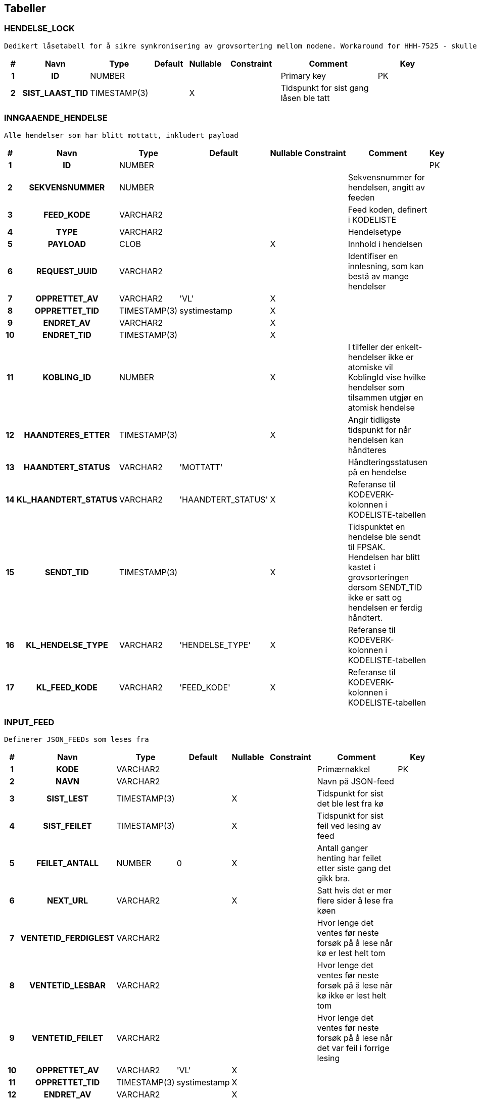 
== Tabeller

=== HENDELSE_LOCK
....
Dedikert låsetabell for å sikre synkronisering av grovsortering mellom nodene. Workaround for HHH-7525 - skulle helst låst rett på INNGAAENDE_HENDELSE.
....


[options="header", cols="5h,10h,5,10,5,15,30,20"]
|===
|#|Navn|Type|Default|Nullable|Constraint|Comment|Key
|1|ID|NUMBER||||Primary key|PK
|2|SIST_LAAST_TID|TIMESTAMP(3)||X||Tidspunkt for sist gang låsen ble tatt|
|===


=== INNGAAENDE_HENDELSE
....
Alle hendelser som har blitt mottatt, inkludert payload
....


[options="header", cols="5h,10h,5,10,5,15,30,20"]
|===
|#|Navn|Type|Default|Nullable|Constraint|Comment|Key
|1|ID|NUMBER|||||PK
|2|SEKVENSNUMMER|NUMBER||||Sekvensnummer for hendelsen, angitt av feeden|
|3|FEED_KODE|VARCHAR2||||Feed koden, definert i KODELISTE|
|4|TYPE|VARCHAR2||||Hendelsetype|
|5|PAYLOAD|CLOB||X||Innhold i hendelsen|
|6|REQUEST_UUID|VARCHAR2||||Identifiser en innlesning, som kan bestå av mange hendelser|
|7|OPPRETTET_AV|VARCHAR2|'VL'|X|||
|8|OPPRETTET_TID|TIMESTAMP(3)|systimestamp|X|||
|9|ENDRET_AV|VARCHAR2||X|||
|10|ENDRET_TID|TIMESTAMP(3)||X|||
|11|KOBLING_ID|NUMBER||X||I tilfeller der enkelt-hendelser ikke er atomiske vil KoblingId vise hvilke hendelser som tilsammen utgjør en atomisk hendelse|
|12|HAANDTERES_ETTER|TIMESTAMP(3)||X||Angir tidligste tidspunkt for når hendelsen kan håndteres|
|13|HAANDTERT_STATUS|VARCHAR2|'MOTTATT'|||Håndteringsstatusen på en hendelse|
|14|KL_HAANDTERT_STATUS|VARCHAR2|'HAANDTERT_STATUS'|X||Referanse til KODEVERK-kolonnen i KODELISTE-tabellen|
|15|SENDT_TID|TIMESTAMP(3)||X||Tidspunktet en hendelse ble sendt til FPSAK. Hendelsen har blitt kastet i grovsorteringen dersom SENDT_TID ikke er satt og hendelsen er ferdig håndtert.|
|16|KL_HENDELSE_TYPE|VARCHAR2|'HENDELSE_TYPE'|X||Referanse til KODEVERK-kolonnen i KODELISTE-tabellen|
|17|KL_FEED_KODE|VARCHAR2|'FEED_KODE'|X||Referanse til KODEVERK-kolonnen i KODELISTE-tabellen|
|===


=== INPUT_FEED
....
Definerer JSON_FEEDs som leses fra
....


[options="header", cols="5h,10h,5,10,5,15,30,20"]
|===
|#|Navn|Type|Default|Nullable|Constraint|Comment|Key
|1|KODE|VARCHAR2||||Primærnøkkel|PK
|2|NAVN|VARCHAR2||||Navn på JSON-feed|
|3|SIST_LEST|TIMESTAMP(3)||X||Tidspunkt for sist det ble lest fra kø|
|4|SIST_FEILET|TIMESTAMP(3)||X||Tidspunkt for sist feil ved lesing av feed|
|5|FEILET_ANTALL|NUMBER|0|X||Antall ganger henting har feilet etter siste gang det gikk bra.|
|6|NEXT_URL|VARCHAR2||X||Satt hvis det er mer flere sider å lese fra køen|
|7|VENTETID_FERDIGLEST|VARCHAR2||||Hvor lenge det ventes før neste forsøk på å lese når kø er lest helt tom|
|8|VENTETID_LESBAR|VARCHAR2||||Hvor lenge det ventes før neste forsøk på å lese når kø ikke er lest helt tom|
|9|VENTETID_FEILET|VARCHAR2||||Hvor lenge det ventes før neste forsøk på å lese når det var feil i forrige lesing|
|10|OPPRETTET_AV|VARCHAR2|'VL'|X|||
|11|OPPRETTET_TID|TIMESTAMP(3)|systimestamp|X|||
|12|ENDRET_AV|VARCHAR2||X|||
|13|ENDRET_TID|TIMESTAMP(3)||X|||
|===


=== KODELISTE
....
Inneholder lister av koder for alle Kodeverk som benyttes i applikasjonen.  Både offisielle (synkronisert fra sentralt hold i Nav) såvel som interne Kodeverk.  Offisielle koder skiller seg ut ved at nav_offisiell_kode er populert. Følgelig vil gyldig_tom/fom, navn, språk og beskrivelse lastes ned fra Kodeverkklienten eller annen kilde sentralt
....


[options="header", cols="5h,10h,5,10,5,15,30,20"]
|===
|#|Navn|Type|Default|Nullable|Constraint|Comment|Key
|1|ID|NUMBER||||Primary Key|PK
|2|KODEVERK|VARCHAR2||||(PK) og FK - kodeverk|
|3|KODE|VARCHAR2||||(PK) Unik kode innenfor kodeverk. Denne koden er alltid brukt internt|
|4|OFFISIELL_KODE|VARCHAR2||X||(Optional) Offisiell kode hos kodeverkeier. Denne kan avvike fra kode der systemet har egne koder. Kan brukes til å veksle inn kode i offisiell kode når det trengs for integrasjon med andre systemer|
|5|BESKRIVELSE|VARCHAR2||X||Beskrivelse av koden|
|6|GYLDIG_FOM|DATE|sysdate|||Dato Kodeverket er gyldig fra og med|
|7|GYLDIG_TOM|DATE|to_date('31.12.9999', 'dd.mm.yyyy')|||Dato Kodeverket er gyldig til og med|
|8|OPPRETTET_AV|VARCHAR2|'VL'||||
|9|OPPRETTET_TID|TIMESTAMP(3)|systimestamp||||
|10|ENDRET_AV|VARCHAR2||X|||
|11|ENDRET_TID|TIMESTAMP(3)||X|||
|12|EKSTRA_DATA|VARCHAR2||X||(Optional) Tilleggsdata brukt av kodeverket.  Format er kodeverk spesifikt - eks. kan være tekst, json, key-value, etc.|
|===


=== KODELISTE_NAVN_I18N
....
Ny tabell som vil holde kodeliste navn verdi av all språk vi støtte
....


[options="header", cols="5h,10h,5,10,5,15,30,20"]
|===
|#|Navn|Type|Default|Nullable|Constraint|Comment|Key
|1|ID|NUMBER|||||PK
|2|KL_KODEVERK|VARCHAR2||||FK - Kodeverk fra kodeliste tabell|
|3|KL_KODE|VARCHAR2||||FK - Kode fra kodeliste tabell|
|4|SPRAK|VARCHAR2||||Respective språk|
|5|NAVN|VARCHAR2||X|||
|6|OPPRETTET_AV|VARCHAR2|'VL'||||
|7|OPPRETTET_TID|TIMESTAMP(3)|systimestamp||||
|8|ENDRET_AV|VARCHAR2||X|||
|9|ENDRET_TID|TIMESTAMP(3)||X|||
|===


=== KODEVERK
....
Registrerte kodeverk. Representerer grupperinger av koder
....


[options="header", cols="5h,10h,5,10,5,15,30,20"]
|===
|#|Navn|Type|Default|Nullable|Constraint|Comment|Key
|1|KODE|VARCHAR2||||PK - definerer kodeverk|PK
|2|KODEVERK_EIER|VARCHAR2|'VL'|||Offisielt kodeverk eier (kode)|
|3|KODEVERK_EIER_REF|VARCHAR2||X||Offisielt kodeverk referanse (url)|
|4|KODEVERK_EIER_VER|VARCHAR2||X||Offisielt kodeverk versjon|
|5|KODEVERK_EIER_NAVN|VARCHAR2||X||Offisielt kodeverk navn|
|6|KODEVERK_SYNK_NYE|CHAR|'J'|||Om nye koder fra kodeverkeier skal legges til ved oppdatering.|
|7|KODEVERK_SYNK_EKSISTERENDE|CHAR|'J'|||Om eksisterende koder fra kodeverkeier skal endres ved oppdatering.|
|8|NAVN|VARCHAR2||||Navn på kodeverk|
|9|BESKRIVELSE|VARCHAR2||X||Beskrivelse av kodeverk|
|10|OPPRETTET_AV|VARCHAR2|'VL'||||
|11|OPPRETTET_TID|TIMESTAMP(3)|systimestamp||||
|12|ENDRET_AV|VARCHAR2||X|||
|13|ENDRET_TID|TIMESTAMP(3)||X|||
|14|SAMMENSATT|VARCHAR2|'N'|X||Skiller mellom sammensatt kodeverk og enkel kodeliste|
|===


=== KONFIG_VERDI
....
Angir konfigurerbare verdier med kode, eventuelt tilhørende gruppe.
....


[options="header", cols="5h,10h,5,10,5,15,30,20"]
|===
|#|Navn|Type|Default|Nullable|Constraint|Comment|Key
|1|ID|NUMBER||||Primary Key|PK
|2|KONFIG_KODE|VARCHAR2||||Angir kode som identifiserer en konfigurerbar verdi.|
|3|KONFIG_GRUPPE|VARCHAR2||||Angir gruppe en konfigurerbar verdi kode tilhører (hvis noen - kan også spesifiseres som INGEN).|
|4|KONFIG_VERDI|VARCHAR2||X||Angir verdi|
|5|GYLDIG_FOM|DATE|sysdate|||Gydlig fra-og-med dato|
|6|GYLDIG_TOM|DATE|to_date('31.12.9999', 'dd.mm.yyyy')|||Gydlig til-og-med dato|
|7|OPPRETTET_AV|VARCHAR2|'VL'||||
|8|OPPRETTET_TID|TIMESTAMP(3)|systimestamp||||
|9|ENDRET_AV|VARCHAR2||X|||
|10|ENDRET_TID|TIMESTAMP(3)||X|||
|11|KL_KONFIG_VERDI_GRUPPE|VARCHAR2|'KONFIG_VERDI_GRUPPE'||||
|===


=== KONFIG_VERDI_KODE
....
Angir unik kode for en konfigurerbar verdi for validering og utlisting av tilgjengelige koder.
....


[options="header", cols="5h,10h,5,10,5,15,30,20"]
|===
|#|Navn|Type|Default|Nullable|Constraint|Comment|Key
|1|KODE|VARCHAR2||||Primary Key|PK
|2|KONFIG_GRUPPE|VARCHAR2|'INGEN'|||Angir gruppe en konfigurerbar verdi kode tilhører (hvis noen - kan også spesifiseres som INGEN).|PK
|3|NAVN|VARCHAR2||||Angir et visningsnavn|
|4|KONFIG_TYPE|VARCHAR2||||Type angivelse for koden|
|5|BESKRIVELSE|VARCHAR2||X||Beskrivelse av formÃ¥let den konfigurerbare verdien|
|6|OPPRETTET_AV|VARCHAR2|'VL'||||
|7|OPPRETTET_TID|TIMESTAMP(3)|systimestamp||||
|8|ENDRET_AV|VARCHAR2||X|||
|9|ENDRET_TID|TIMESTAMP(3)||X|||
|10|KL_KONFIG_VERDI_GRUPPE|VARCHAR2|'KONFIG_VERDI_GRUPPE'|||Referanse til KODEVERK-kolonnen i KODELISTE-tabellen|
|11|KL_KONFIG_VERDI_TYPE|VARCHAR2|'KONFIG_VERDI_TYPE'|||Referanse til KODEVERK-kolonnen i KODELISTE-tabellen|
|===


=== PROSESS_TASK
....
Inneholder tasks som skal kjøres i bakgrunnen
....


[options="header", cols="5h,10h,5,10,5,15,30,20"]
|===
|#|Navn|Type|Default|Nullable|Constraint|Comment|Key
|1|ID|NUMBER|||||PK
|2|TASK_TYPE|VARCHAR2||||navn på task. Brukes til å matche riktig implementasjon|
|3|PRIORITET|NUMBER|0|||prioritet på task.  Høyere tall har høyere prioritet|
|4|STATUS|VARCHAR2|'KLAR'|||status på task: KLAR, NYTT_FORSOEK, FEILET, VENTER_SVAR, FERDIG|
|5|TASK_PARAMETERE|VARCHAR2||X||parametere angitt for en task|
|6|TASK_PAYLOAD|CLOB||X||inputdata for en task|
|7|TASK_GRUPPE|VARCHAR2||X||angir en unik id som grupperer flere|
|8|TASK_SEKVENS|VARCHAR2|'1'|||angir rekkefølge på task innenfor en gruppe|
|9|NESTE_KJOERING_ETTER|TIMESTAMP(0)|current_timestamp|X||tasken skal ikke kjøeres før tidspunkt er passert|
|10|FEILEDE_FORSOEK|NUMBER|0|X||antall feilede forsøk|
|11|SISTE_KJOERING_TS|TIMESTAMP(6)||X||siste gang tasken ble forsøkt kjørt (før kjøring)|
|12|SISTE_KJOERING_FEIL_KODE|VARCHAR2||X||siste feilkode tasken fikk|
|13|SISTE_KJOERING_FEIL_TEKST|CLOB||X||siste feil tasken fikk|
|14|SISTE_KJOERING_SERVER|VARCHAR2||X||navn på node som sist kjørte en task (server@pid)|
|15|VERSJON|NUMBER|0|||angir versjon for optimistisk låsing|
|16|OPPRETTET_AV|VARCHAR2|'VL'||||
|17|OPPRETTET_TID|TIMESTAMP(6)|systimestamp||||
|18|BLOKKERT_AV|NUMBER||X||Id til ProsessTask som blokkerer kjøring av denne (når status=VETO)|
|19|SISTE_KJOERING_PLUKK_TS|TIMESTAMP(6)||X||siste gang tasken ble forsøkt plukket (fra db til in-memory, før kjøring)|
|20|SISTE_KJOERING_SLUTT_TS|TIMESTAMP(6)||X||tidsstempel siste gang tasken ble kjørt (etter kjøring)|
|===


=== PROSESS_TASK_FEILHAND
....
Kodetabell for feilhåndterings-metoder. For eksempel antall ganger å prøve på nytt og til hvilke tidspunkt
....


[options="header", cols="5h,10h,5,10,5,15,30,20"]
|===
|#|Navn|Type|Default|Nullable|Constraint|Comment|Key
|1|KODE|VARCHAR2||||Kodeverk Primary Key|PK
|2|NAVN|VARCHAR2||||Lesbart navn på type feilhåndtering brukt i prosesstask|
|3|BESKRIVELSE|VARCHAR2||X||Utdypende beskrivelse av koden|
|4|OPPRETTET_AV|VARCHAR2|'VL'||||
|5|OPPRETTET_TID|TIMESTAMP(3)|systimestamp||||
|6|ENDRET_AV|VARCHAR2||X|||
|7|ENDRET_TID|TIMESTAMP(3)||X|||
|8|INPUT_VARIABEL1|NUMBER||X||input variabel 1 for feilhåndtering|
|9|INPUT_VARIABEL2|NUMBER||X||input variabel 2 for feilhåndtering|
|===


=== PROSESS_TASK_TYPE
....
Kodetabell for typer prosesser med beskrivelse og informasjon om hvilken feilhåndteringen som skal benyttes
....


[options="header", cols="5h,10h,5,10,5,15,30,20"]
|===
|#|Navn|Type|Default|Nullable|Constraint|Comment|Key
|1|KODE|VARCHAR2||||Kodeverk Primary Key|PK
|2|NAVN|VARCHAR2||X||Lesbart navn på prosesstasktype|
|3|FEIL_MAKS_FORSOEK|NUMBER|1|||MISSING COLUMN COMMENT|
|4|FEIL_SEK_MELLOM_FORSOEK|NUMBER|30|||MISSING COLUMN COMMENT|
|5|FEILHANDTERING_ALGORITME|VARCHAR2|'DEFAULT'|X||FK: PROSESS_TASK_FEILHAND|
|6|BESKRIVELSE|VARCHAR2||X||Utdypende beskrivelse av koden|
|7|OPPRETTET_AV|VARCHAR2|'VL'||||
|8|OPPRETTET_TID|TIMESTAMP(3)|systimestamp||||
|9|ENDRET_AV|VARCHAR2||X|||
|10|ENDRET_TID|TIMESTAMP(3)||X|||
|11|CRON_EXPRESSION|VARCHAR2||X||Cron-expression for når oppgaven skal kjøres på nytt|
|===


=== SCHEMA_VERSION
....
<MISSING DOCUMENTATION>
....


[options="header", cols="5h,10h,5,10,5,15,30,20"]
|===
|#|Navn|Type|Default|Nullable|Constraint|Comment|Key
|1|INSTALLED_RANK|NUMBER|||||PK
|2|VERSION|VARCHAR2||X|||
|3|DESCRIPTION|VARCHAR2|||||
|4|TYPE|VARCHAR2|||||
|5|SCRIPT|VARCHAR2|||||
|6|CHECKSUM|NUMBER||X|||
|7|INSTALLED_BY|VARCHAR2|||||
|8|INSTALLED_ON|TIMESTAMP(6)|CURRENT_TIMESTAMP||||
|9|EXECUTION_TIME|NUMBER|||||
|10|SUCCESS|NUMBER|||||
|===


== Kodeverk

=== INPUT_FEED
....
Definerer JSON_FEEDs som leses fra
....


[options="header", cols="0,0,0,0,0,0,0,0,0h"]
|===
|NAVN|SIST_LEST|SIST_FEILET|FEILET_ANTALL|NEXT_URL|VENTETID_FERDIGLEST|VENTETID_LESBAR|VENTETID_FEILET|KODE
|NAVN|SIST_LEST|SIST_FEILET|FEILET_ANTALL|NEXT_URL|VENTETID_FERDIGLEST|VENTETID_LESBAR|VENTETID_FEILET|KODE
|JSON feed fra TPS|2019-04-04 12:55:45.696|2019-06-19 11:13:37.617|20|sequenceId=1|PT1H|PT1M|PT1M|JF_TPS
|JSON feed fra Infotrygd|2019-06-24 13:43:07.882|2019-06-19 11:13:37.673|0|sistLesteSekvensId=2|PT1H|PT1M|PT1M|JF_INFOTRYGD
|===


=== KODEVERK
....
Registrerte kodeverk. Representerer grupperinger av koder
....


[options="header", cols="0,0,0,0,0,0,0,0,0,0h"]
|===
|KODEVERK_EIER|KODEVERK_EIER_REF|KODEVERK_EIER_VER|KODEVERK_EIER_NAVN|KODEVERK_SYNK_NYE|KODEVERK_SYNK_EKSISTERENDE|NAVN|BESKRIVELSE|SAMMENSATT|KODE
|KODEVERK_EIER|KODEVERK_EIER_REF|KODEVERK_EIER_VER|KODEVERK_EIER_NAVN|KODEVERK_SYNK_NYE|KODEVERK_SYNK_EKSISTERENDE|NAVN|BESKRIVELSE|SAMMENSATT|KODE
|VL||||J|J|Håndteringsstatus på en hendelse|Kodeverket angir håndteringsstatusen til en hendelse|N|HAANDTERT_STATUS
|VL||||J|J|KonfigVerdiType|Angir type den konfigurerbare verdien er av slik at dette kan brukes til validering og fremstilling.|N|KONFIG_VERDI_TYPE
|VL||||J|J|KonfigVerdiGruppe|Angir en gruppe konfigurerbare verdier tilhører. Det åpner for å kunne ha lister og Maps av konfigurerbare verdier|N|KONFIG_VERDI_GRUPPE
|VL||||J|J|Hendelsestyper|Kodeverket angir hendelsene som er støttet|N|HENDELSE_TYPE
|VL||||J|J|Feedkoder|Kodeverket angir hvilke feed koder som er definert|N|FEED_KODE
|===


=== KONFIG_VERDI_KODE
....
Angir unik kode for en konfigurerbar verdi for validering og utlisting av tilgjengelige koder.
....


[options="header", cols="0,0,0,0,0,0h,0h"]
|===
|NAVN|KONFIG_TYPE|BESKRIVELSE|KL_KONFIG_VERDI_GRUPPE|KL_KONFIG_VERDI_TYPE|KODE|KONFIG_GRUPPE
|NAVN|KONFIG_TYPE|BESKRIVELSE|KL_KONFIG_VERDI_GRUPPE|KL_KONFIG_VERDI_TYPE|KODE|KONFIG_GRUPPE
|Infotrygd hendelse forsinkelse i minutter|INTEGER|Antall minutter som hendelser fra Infotrygd blir forsinket før de sjekkes for atomitet og evt. håndteres videre|KONFIG_VERDI_GRUPPE|KONFIG_VERDI_TYPE|infotrygd.hendelser.forsinkelse.minutter|INGEN
|Hendelsesortering intervall i sekunder|INTEGER|Antall sekunder det går mellom hver gang det blir sjekket for nye hendelser som har passert sitt tidspunkt for håndtering|KONFIG_VERDI_GRUPPE|KONFIG_VERDI_TYPE|sortering.intervall.sekunder|INGEN
|Er Infotrygd-feed polling aktivert?|BOOLEAN|Angir om Infotrygd-feed vil polles for hendelser (true/false)|KONFIG_VERDI_GRUPPE|KONFIG_VERDI_TYPE|infotrygdfeed.polling.aktivert|INGEN
|Er Person-feed polling aktivert?|BOOLEAN|Angir om Person-feed vil polles for hendelser (true/false)|KONFIG_VERDI_GRUPPE|KONFIG_VERDI_TYPE|personfeed.polling.aktivert|INGEN
|===


=== PROSESS_TASK_FEILHAND
....
Kodetabell for feilhåndterings-metoder. For eksempel antall ganger å prøve på nytt og til hvilke tidspunkt
....


[options="header", cols="0,0,0,0,0h"]
|===
|NAVN|BESKRIVELSE|INPUT_VARIABEL1|INPUT_VARIABEL2|KODE
|NAVN|BESKRIVELSE|INPUT_VARIABEL1|INPUT_VARIABEL2|KODE
|Eksponentiell back-off med tak||||DEFAULT
|===


=== PROSESS_TASK_TYPE
....
Kodetabell for typer prosesser med beskrivelse og informasjon om hvilken feilhåndteringen som skal benyttes
....


[options="header", cols="0,0,0,0,0,0,0h"]
|===
|NAVN|FEIL_MAKS_FORSOEK|FEIL_SEK_MELLOM_FORSOEK|FEILHANDTERING_ALGORITME|BESKRIVELSE|CRON_EXPRESSION|KODE
|NAVN|FEIL_MAKS_FORSOEK|FEIL_SEK_MELLOM_FORSOEK|FEILHANDTERING_ALGORITME|BESKRIVELSE|CRON_EXPRESSION|KODE
|Utfører grovsortering av hendelser|3|30|DEFAULT|||hendelser.grovsorter
|Sender hendelse til vedtaksløsning|3|30|DEFAULT|||hendelser.sendHendelse
|===


== Kodeliste
....
Inneholder lister av koder for alle Kodeverk som benyttes i applikasjonen.  Både offisielle (synkronisert fra sentralt hold i Nav) såvel som interne Kodeverk.  Offisielle koder skiller seg ut ved at nav_offisiell_kode er populert. Følgelig vil gyldig_tom/fom, navn, språk og beskrivelse lastes ned fra Kodeverkklienten eller annen kilde sentralt
....


=== FEED_KODE

[options="header", cols="0,0,0,0,0,0,0,0h"]
|===
|KODEVERK|KODE|OFFISIELL_KODE|BESKRIVELSE|GYLDIG_FOM|GYLDIG_TOM|EKSTRA_DATA|ID
|FEED_KODE|JF_TPS||TPS person-feed|2000-01-01 00:00:00.0|9999-12-31 00:00:00.0||1000900
|FEED_KODE|JF_INFOTRYGD||Infotrygd ytelse feed|2000-01-01 00:00:00.0|9999-12-31 00:00:00.0||1000950
|===


=== HAANDTERT_STATUS

[options="header", cols="0,0,0,0,0,0,0,0h"]
|===
|KODEVERK|KODE|OFFISIELL_KODE|BESKRIVELSE|GYLDIG_FOM|GYLDIG_TOM|EKSTRA_DATA|ID
|HAANDTERT_STATUS|MOTTATT||Hendelsen er mottatt, men ikke håndtert|2000-01-01 00:00:00.0|9999-12-31 00:00:00.0||1000000
|HAANDTERT_STATUS|SENDT_TIL_SORTERING||Hendelsen er sendt til grovsortering|2000-01-01 00:00:00.0|9999-12-31 00:00:00.0||1000050
|HAANDTERT_STATUS|HÅNDTERT||Hendelsen er ferdig håndtert, dvs sendt til FPSAK eller forkastet|2000-01-01 00:00:00.0|9999-12-31 00:00:00.0||1000100
|HAANDTERT_STATUS|GROVSORTERT||Hendelsen er grovsortert|2000-01-01 00:00:00.0|9999-12-31 00:00:00.0||1000550
|===


=== HENDELSE_TYPE

[options="header", cols="0,0,0,0,0,0,0,0h"]
|===
|KODEVERK|KODE|OFFISIELL_KODE|BESKRIVELSE|GYLDIG_FOM|GYLDIG_TOM|EKSTRA_DATA|ID
|HENDELSE_TYPE|FOEDSELSMELDINGOPPRETTET||Fødselsmelding opprettet|2000-01-01 00:00:00.0|9999-12-31 00:00:00.0||1000600
|HENDELSE_TYPE|OPPHOERT_v1||Ytelse opphørt i Infotrygd|2000-01-01 00:00:00.0|9999-12-31 00:00:00.0||1000650
|HENDELSE_TYPE|INNVILGET_v1||Ytelse innvilget i Infotrygd|2000-01-01 00:00:00.0|9999-12-31 00:00:00.0||1000700
|HENDELSE_TYPE|ANNULLERT_v1||Ytelse annullert i Infotrygd|2000-01-01 00:00:00.0|9999-12-31 00:00:00.0||1000750
|HENDELSE_TYPE|ENDRET_v1||Ytelse endret i Infotrygd|2000-01-01 00:00:00.0|9999-12-31 00:00:00.0||1000800
|HENDELSE_TYPE|DOEDSMELDINGOPPRETTET||Dødsmelding opprettet|2000-01-01 00:00:00.0|9999-12-31 00:00:00.0||1000850
|HENDELSE_TYPE|DOEDFOEDSELOPPRETTET||Dødfødsel opprettet|2000-01-01 00:00:00.0|9999-12-31 00:00:00.0||1001000
|===


=== KONFIG_VERDI_GRUPPE

[options="header", cols="0,0,0,0,0,0,0,0h"]
|===
|KODEVERK|KODE|OFFISIELL_KODE|BESKRIVELSE|GYLDIG_FOM|GYLDIG_TOM|EKSTRA_DATA|ID
|KONFIG_VERDI_GRUPPE|INGEN||Ingen gruppe definert (default).  Brukes istdf. NULL siden dette inngår i en Primary Key. Koder som ikke er del av en gruppe må alltid være unike.|2000-01-01 00:00:00.0|9999-12-31 00:00:00.0||1000150
|===


=== KONFIG_VERDI_TYPE

[options="header", cols="0,0,0,0,0,0,0,0h"]
|===
|KODEVERK|KODE|OFFISIELL_KODE|BESKRIVELSE|GYLDIG_FOM|GYLDIG_TOM|EKSTRA_DATA|ID
|KONFIG_VERDI_TYPE|PERIOD||ISO 8601 Periode verdier.  Eks. P10M (10 måneder), P1D (1 dag)|2000-01-01 00:00:00.0|9999-12-31 00:00:00.0||1000200
|KONFIG_VERDI_TYPE|DATE|||2000-01-01 00:00:00.0|9999-12-31 00:00:00.0||1000250
|KONFIG_VERDI_TYPE|INTEGER||Heltallsverdier (positiv/negativ)|2000-01-01 00:00:00.0|9999-12-31 00:00:00.0||1000300
|KONFIG_VERDI_TYPE|STRING|||2000-01-01 00:00:00.0|9999-12-31 00:00:00.0||1000350
|KONFIG_VERDI_TYPE|URI||URI for å angi id til en ressurs|2000-01-01 00:00:00.0|9999-12-31 00:00:00.0||1000400
|KONFIG_VERDI_TYPE|BOOLEAN||Støtter J(a) / N(ei) flagg|2000-01-01 00:00:00.0|9999-12-31 00:00:00.0||1000450
|KONFIG_VERDI_TYPE|DURATION||ISO 8601 Duration (tid) verdier.  Eks. PT1H (1 time), PT1M (1 minutt)|2000-01-01 00:00:00.0|9999-12-31 00:00:00.0||1000500
|===


== Views



